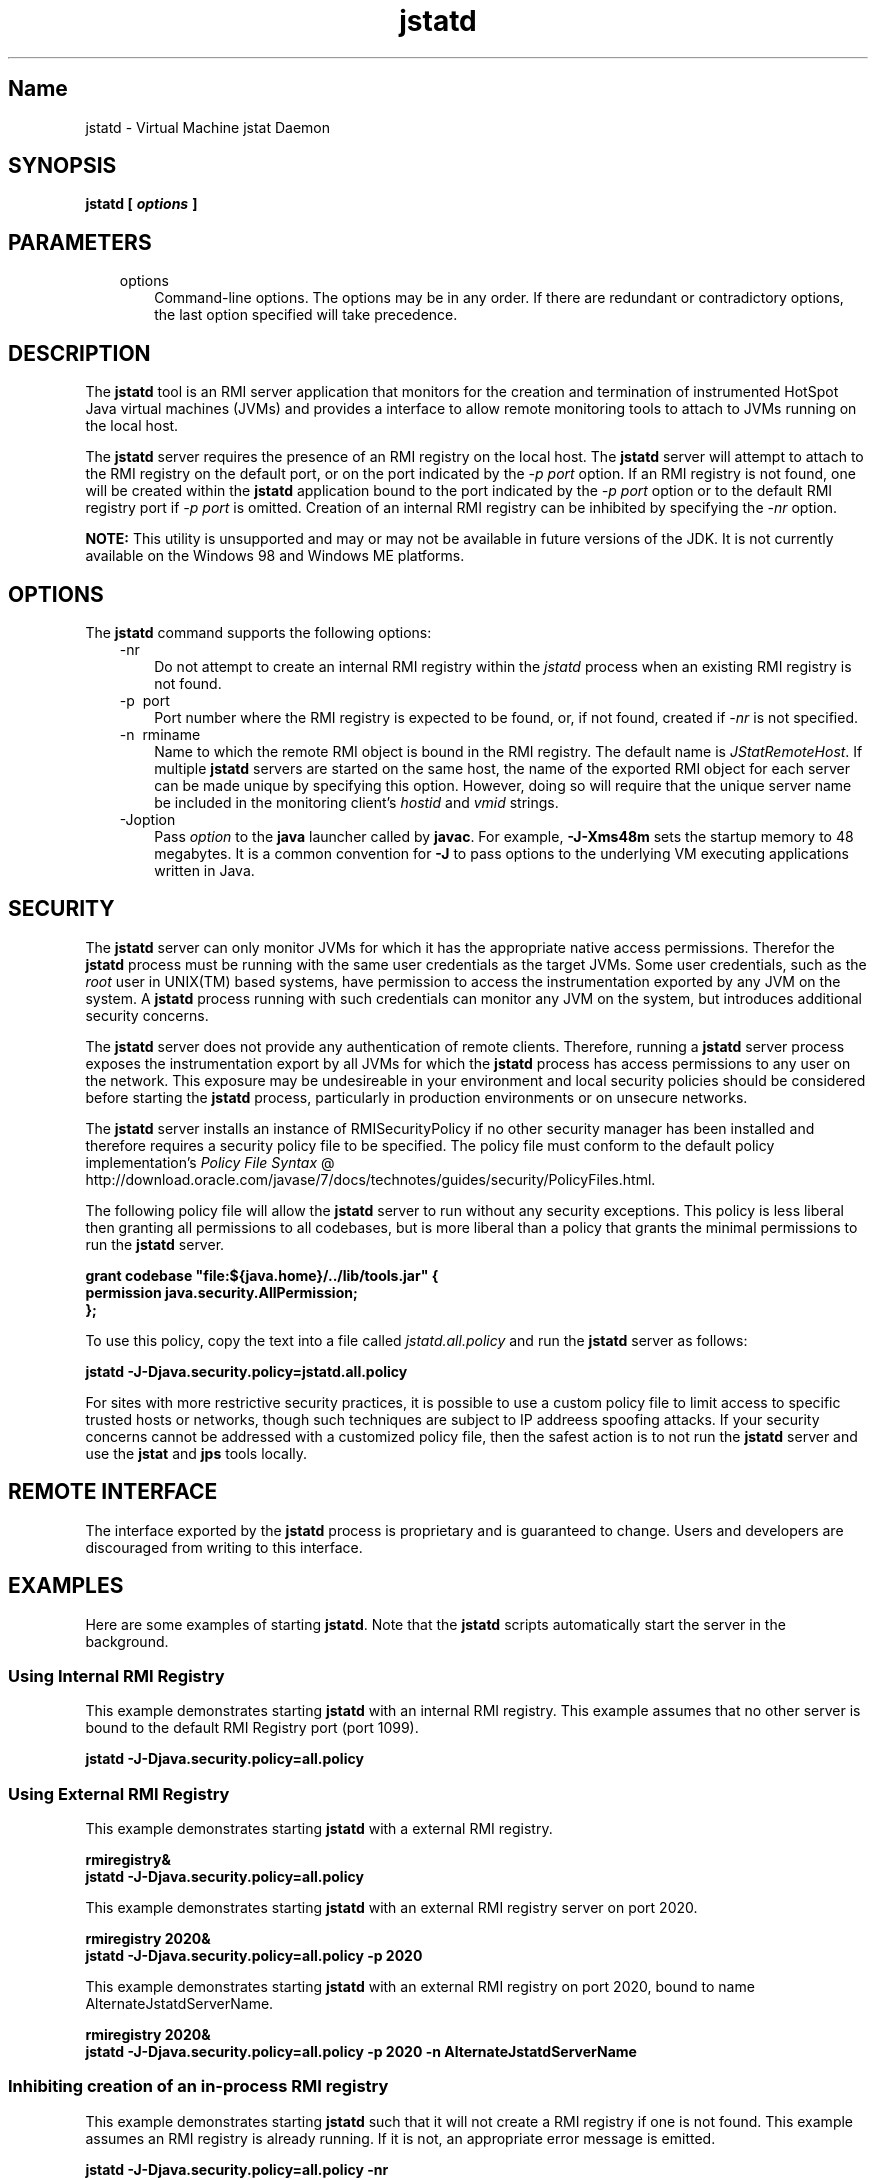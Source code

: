 ." Copyright (c) 2004, 2011, Oracle and/or its affiliates. All rights reserved.
." ORACLE PROPRIETARY/CONFIDENTIAL. Use is subject to license terms.
."
."
."
."
."
."
."
."
."
."
."
."
."
."
."
."
."
."
."
.TH jstatd 1 "10 May 2011"

.LP
.SH "Name"
jstatd \- Virtual Machine jstat Daemon
.LP
.SH "SYNOPSIS"
.LP
.nf
\f3
.fl
jstatd [ \fP\f4options\fP\f3 ]\fP
.br
\f3
.fl
\fP
.fi

.LP
.SH "PARAMETERS"
.LP
.RS 3
.TP 3
options
Command\-line options. The options may be in any order. If there are redundant or contradictory options, the last option specified will take precedence.
.RE

.LP
.SH "DESCRIPTION"
.LP
.LP
The \f3jstatd\fP tool is an RMI server application that monitors for the creation and termination of instrumented HotSpot Java virtual machines (JVMs) and provides a interface to allow remote monitoring tools to attach to JVMs running on the local host.
.LP
.LP
The \f3jstatd\fP server requires the presence of an RMI registry on the local host. The \f3jstatd\fP server will attempt to attach to the RMI registry on the default port, or on the port indicated by the \f2\-p port\fP option. If an RMI registry is not found, one will be created within the \f3jstatd\fP application bound to the port indicated by the \f2\-p port\fP option or to the default RMI registry port if \f2\-p port\fP is omitted. Creation of an internal RMI registry can be inhibited by specifying the \f2\-nr\fP option.
.LP
.LP
\f3NOTE:\fP This utility is unsupported and may or may not be available in future versions of the JDK. It is not currently available on the Windows 98 and Windows ME platforms.
.LP
.SH "OPTIONS"
.LP
.LP
The \f3jstatd\fP command supports the following options:
.LP
.RS 3
.TP 3
\-nr
Do not attempt to create an internal RMI registry within the \f2jstatd\fP process when an existing RMI registry is not found.
.TP 3
\-p\  port
Port number where the RMI registry is expected to be found, or, if not found, created if \f2\-nr\fP is not specified.
.TP 3
\-n\  rminame
Name to which the remote RMI object is bound in the RMI registry. The default name is \f2JStatRemoteHost\fP. If multiple \f3jstatd\fP servers are started on the same host, the name of the exported RMI object for each server can be made unique by specifying this option. However, doing so will require that the unique server name be included in the monitoring client's \f2hostid\fP and \f2vmid\fP strings.
.TP 3
\-Joption
Pass \f2option\fP to the \f3java\fP launcher called by \f3javac\fP. For example, \f3\-J\-Xms48m\fP sets the startup memory to 48 megabytes. It is a common convention for \f3\-J\fP to pass options to the underlying VM executing applications written in Java.
.RE

.LP
.SH "SECURITY"
.LP
.LP
The \f3jstatd\fP server can only monitor JVMs for which it has the appropriate native access permissions. Therefor the \f3jstatd\fP process must be running with the same user credentials as the target JVMs. Some user credentials, such as the \f2root\fP user in UNIX(TM) based systems, have permission to access the instrumentation exported by any JVM on the system. A \f3jstatd\fP process running with such credentials can monitor any JVM on the system, but introduces additional security concerns.
.LP
.LP
The \f3jstatd\fP server does not provide any authentication of remote clients. Therefore, running a \f3jstatd\fP server process exposes the instrumentation export by all JVMs for which the \f3jstatd\fP process has access permissions to any user on the network. This exposure may be undesireable in your environment and local security policies should be considered before starting the \f3jstatd\fP process, particularly in production environments or on unsecure networks.
.LP
.LP
The \f3jstatd\fP server installs an instance of RMISecurityPolicy if no other security manager has been installed and therefore requires a security policy file to be specified. The policy file must conform to the default policy implementation's
.na
\f2Policy File Syntax\fP @
.fi
http://download.oracle.com/javase/7/docs/technotes/guides/security/PolicyFiles.html.
.LP
.LP
The following policy file will allow the \f3jstatd\fP server to run without any security exceptions. This policy is less liberal then granting all permissions to all codebases, but is more liberal than a policy that grants the minimal permissions to run the \f3jstatd\fP server.
.LP
.nf
\f3
.fl
grant codebase "file:${java.home}/../lib/tools.jar" {\fP
.br
\f3
.fl
   permission java.security.AllPermission;\fP
.br
\f3
.fl
};\fP
.br
\f3
.fl
\fP
.fi

.LP
.LP
To use this policy, copy the text into a file called \f2jstatd.all.policy\fP and run the \f3jstatd\fP server as follows:
.LP
.nf
\f3
.fl
jstatd \-J\-Djava.security.policy=jstatd.all.policy\fP
.br
\f3
.fl
\fP
.fi

.LP
.LP
For sites with more restrictive security practices, it is possible to use a custom policy file to limit access to specific trusted hosts or networks, though such techniques are subject to IP addreess spoofing attacks. If your security concerns cannot be addressed with a customized policy file, then the safest action is to not run the \f3jstatd\fP server and use the \f3jstat\fP and \f3jps\fP tools locally.
.LP
.SH "REMOTE INTERFACE"
.LP
.LP
The interface exported by the \f3jstatd\fP process is proprietary and is guaranteed to change. Users and developers are discouraged from writing to this interface.
.LP
.SH "EXAMPLES"
.LP
.LP
Here are some examples of starting \f3jstatd\fP. Note that the \f3jstatd\fP scripts automatically start the server in the background.
.LP
.SS
Using Internal RMI Registry
.LP
.LP
This example demonstrates starting \f3jstatd\fP with an internal RMI registry. This example assumes that no other server is bound to the default RMI Registry port (port 1099).
.LP
.nf
\f3
.fl
jstatd \-J\-Djava.security.policy=all.policy
.fl
\fP
.fi

.LP
.SS
Using External RMI Registry
.LP
.LP
This example demonstrates starting \f3jstatd\fP with a external RMI registry.
.LP
.nf
\f3
.fl
rmiregistry&
.fl
jstatd \-J\-Djava.security.policy=all.policy
.fl
\fP
.fi

.LP
.LP
This example demonstrates starting \f3jstatd\fP with an external RMI registry server on port 2020.
.LP
.nf
\f3
.fl
rmiregistry 2020&
.fl
jstatd \-J\-Djava.security.policy=all.policy \-p 2020
.fl
\fP
.fi

.LP
.LP
This example demonstrates starting \f3jstatd\fP with an external RMI registry on port 2020, bound to name AlternateJstatdServerName.
.LP
.nf
\f3
.fl
rmiregistry 2020&
.fl
jstatd \-J\-Djava.security.policy=all.policy \-p 2020 \-n AlternateJstatdServerName
.fl
\fP
.fi

.LP
.SS
Inhibiting creation of an in\-process RMI registry
.LP
.LP
This example demonstrates starting \f3jstatd\fP such that it will not create a RMI registry if one is not found. This example assumes an RMI registry is already running. If it is not, an appropriate error message is emitted.
.LP
.nf
\f3
.fl
jstatd \-J\-Djava.security.policy=all.policy \-nr
.fl
\fP
.fi

.LP
.SS
Enabling RMI logging capabilities.
.LP
.LP
This example demonstrates starting \f3jstatd\fP with RMI logging capabilities enabled. This technique is useful as a troubleshooting aid or for monitoring server activities.
.LP
.nf
\f3
.fl
jstatd \-J\-Djava.security.policy=all.policy \-J\-Djava.rmi.server.logCalls=true
.fl
\fP
.fi

.LP
.SH "SEE ALSO"
.LP
.RS 3
.TP 2
o
java(1) \- the Java Application Launcher
.TP 2
o
jps(1) \- the Java Process Status Application
.TP 2
o
jstat(1) \- the Java Virtual Machine Statistics Monitoring Tool
.TP 2
o
.na
\f2rmiregistry\fP @
.fi
http://download.oracle.com/javase/7/docs/technotes/tools/index.html#rmi \- the Java Remote Object Registry
.RE

.LP


